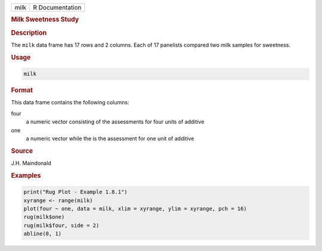.. container::

   ==== ===============
   milk R Documentation
   ==== ===============

   .. rubric:: Milk Sweetness Study
      :name: milk

   .. rubric:: Description
      :name: description

   The ``milk`` data frame has 17 rows and 2 columns. Each of 17
   panelists compared two milk samples for sweetness.

   .. rubric:: Usage
      :name: usage

   .. code:: R

      milk

   .. rubric:: Format
      :name: format

   This data frame contains the following columns:

   four
      a numeric vector consisting of the assessments for four units of
      additive

   one
      a numeric vector while the is the assessment for one unit of
      additive

   .. rubric:: Source
      :name: source

   J.H. Maindonald

   .. rubric:: Examples
      :name: examples

   .. code:: R

      print("Rug Plot - Example 1.8.1")
      xyrange <- range(milk)
      plot(four ~ one, data = milk, xlim = xyrange, ylim = xyrange, pch = 16)
      rug(milk$one)
      rug(milk$four, side = 2)
      abline(0, 1)
